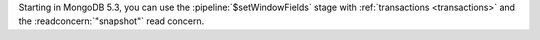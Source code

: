 Starting in MongoDB 5.3, you can use the :pipeline:`$setWindowFields`
stage with :ref:`transactions <transactions>` and the
:readconcern:`"snapshot"` read concern.
